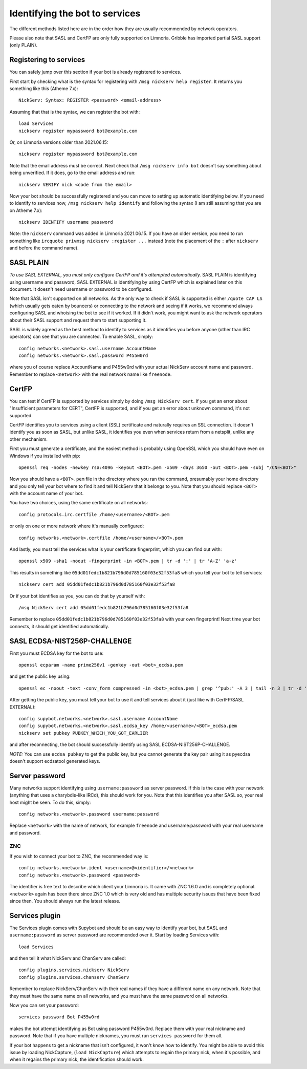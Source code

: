 .. _identifying-to-services:

*******************************
Identifying the bot to services
*******************************

The different methods listed here are in the order how they are usually recommended
by network operators.

Please also note that SASL and CertFP are only fully supported on Limnoria. Gribble
has imported partial SASL support (only PLAIN).

Registering to services
-----------------------

You can safely jump over this section if your bot is already registered to
services.

First start by checking what is the syntax for registering with
``/msg nickserv help register``. It returns you something like this (Atheme
7.x)::

    NickServ: Syntax: REGISTER <password> <email-address>

Assuming that that is the syntax, we can register the bot with::

    load Services
    nickserv register mypassword bot@example.com

Or, on Limnoria versions older than 2021.06.15::

    nickserv register mypassword bot@example.com

Note that the email address must be correct. Next check that
``/msg nickserv info bot`` doesn't say something about being unverified. If
it does, go to the email address and run::

    nickserv VERIFY nick <code from the email>

Now your bot should be successfully registered and you can move to setting
up automatic identifying below. If you need to identify to services now,
``/msg nickserv help identify`` and following the syntax (I am still
assuming that you are on Atheme 7.x)::

    nickserv IDENTIFY username password

Note: the ``nickserv`` command was added in Limnoria 2021.06.15.
If you have an older version, you need to run
something like ``ircquote privmsg nickserv :register ...`` instead (note
the placement of the ``:`` after ``nickserv`` and before the command name).

SASL PLAIN
----------

*To use SASL EXTERNAL, you must only configure CertFP and it's attempted automatically.*
SASL PLAIN is identifying using username and password, SASL EXTERNAL is identifying by
using CertFP which is explained later on this document. It doesn't need
username or password to be configured.

Note that SASL isn't supported on all networks. As the only way to check
if SASL is supported is either ``/quote CAP LS`` (which usually gets eaten
by bouncers) or connecting to the network and seeing if it works, we
recommend always configuring SASL and whoising the bot to see if it worked.
If it didn't work, you might want to ask the network operators about their
SASL support and request them to start supporting it.

SASL is widely agreed as the best method to identify to services as it
identifies you before anyone (other than IRC operators) can see that you
are connected. To enable SASL, simply::

    config networks.<network>.sasl.username AccountName
    config networks.<network>.sasl.password P455w0rd

where you of course replace AccountName and P455w0rd with your actual
NickServ account name and password. Remember to replace ``<network>`` with
the real network name like ``freenode``.

CertFP
------

You can test if CertFP is supported by services simply by doing
``/msg NickServ cert``. If you get an error about "Insufficient parameters
for CERT", CertFP is supported, and if you get an error about unknown
command, it's not supported.

CertFP identifies you to services using a client (SSL) certificate and
naturally requires an SSL connection. It doesn't identify you as soon as
SASL, but unlike SASL, it identifies you even when services return from a
netsplit, unlike any other mechanism.

First you must generate a certificate, and the easiest method is probably
using OpenSSL which you should have even on Windows if you installed with pip::

    openssl req -nodes -newkey rsa:4096 -keyout <BOT>.pem -x509 -days 3650 -out <BOT>.pem -subj "/CN=<BOT>"

Now you should have a ``<BOT>.pem`` file in the directory where you ran
the command, presumably your home directory and you only tell your
bot where to find it and tell NickServ that it belongs to you.
Note that you should replace ``<BOT>`` with the account name of your bot.

You have two choices, using the same certificate on all networks::

    config protocols.irc.certfile /home/<username>/<BOT>.pem

or only on one or more network where it's manually configured::

    config networks.<network>.certfile /home/<username>/<BOT>.pem

And lastly, you must tell the services what is your certificate
fingerprint, which you can find out with::

    openssl x509 -sha1 -noout -fingerprint -in <BOT>.pem | tr -d ':' | tr 'A-Z' 'a-z'

This results in something like
``05dd01fedc1b821b796d0d785160f03e32f53fa8`` which you tell your bot to
tell services::

    nickserv cert add 05dd01fedc1b821b796d0d785160f03e32f53fa8

Or if your bot identifies as you, you can do that by yourself with::

    /msg NickServ cert add 05dd01fedc1b821b796d0d785160f03e32f53fa8


Remember to replace ``05dd01fedc1b821b796d0d785160f03e32f53fa8`` with your
own fingerprint! Next time your bot connects, it should get identified
automatically.

SASL ECDSA-NIST256P-CHALLENGE
-----------------------------

First you must ECDSA key for the bot to use::

    openssl ecparam -name prime256v1 -genkey -out <bot>_ecdsa.pem

and get the public key using::

    openssl ec -noout -text -conv_form compressed -in <bot>_ecdsa.pem | grep '^pub:' -A 3 | tail -n 3 | tr -d ' \n:' | xxd -r -p | base64

After getting the public key, you must tell your bot to use it and tell
services about it (just like with CertFP/SASL EXTERNAL)::

    config supybot.networks.<network>.sasl.username AccountName
    config supybot.networks.<network>.sasl.ecdsa_key /home/<username>/<BOT>_ecdsa.pem
    nickserv set pubkey PUBKEY_WHICH_YOU_GOT_EARLIER

and after reconnecting, the bot should successfully identify using SASL
ECDSA-NIST256P-CHALLENGE.

*NOTE:* You can use ``ecdsa pubkey`` to get the public key, but you cannot
generate the key pair using it as pyecdsa doesn't support ecdsatool
generated keys.

Server password
---------------

Many networks support identifying using ``username:password`` as server
password. If this is the case with your network (anything that uses a
charybdis-like IRCd), this should work for you. Note that this identifies
you after SASL so, your real host might be seen. To do this, simply::

    config networks.<network>.password username:password

Replace ``<network>`` with the name of network, for example ``freenode``
and username:password with your real username and password.

ZNC
^^^

If you wish to connect your bot to ZNC, the recommended way is::

    config networks.<network>.ident <username>@<identifier>/<network>
    config networks.<network>.password <password>

The identifier is free text to describe which client your Limnoria is. It
came with ZNC 1.6.0 and is completely optional. ``<network>`` again has
been there since ZNC 1.0 which is very old and has multiple security issues
that have been fixed since then. You should always run the latest release.

Services plugin
---------------

The Services plugin comes with Supybot and should be an easy way to
identify your bot, but SASL and ``username:password`` as server password
are recommended over it. Start by loading Services with::

    load Services

and then tell it what NickServ and ChanServ are called::

    config plugins.services.nickserv NickServ
    config plugins.services.chanserv ChanServ

Remember to replace NickServ/ChanServ with their real names if they have a
different name on any network. Note that they must have the same name on
all networks, and you must have the same password on all networks.

Now you can set your password::

    services password Bot P455w0rd

makes the bot attempt identifying as Bot using password P455w0rd. Replace
them with your real nickname and password. Note that if you have multiple
nicknames, you must run ``services password`` for them all.

If your bot happens to get a nickname that isn't configured, it won't
know how to identify. You might be able to avoid this issue by loading
NickCapture, (``load NickCapture``) which attempts to regain the primary
nick, when it's possible, and when it regains the primary nick, the
identification should work.

